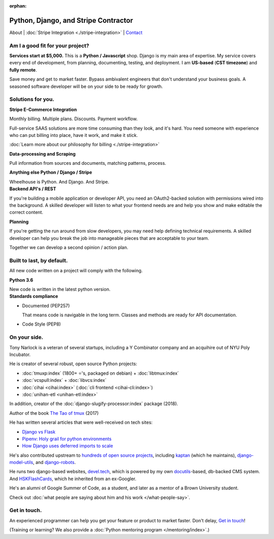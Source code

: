 :orphan:

.. _consulting:

Python, Django, and Stripe Contractor
=====================================

About | :doc:`Stripe Integration <./stripe-integration>` | `Contact`_

.. _Contact: https://goo.gl/forms/K1uwUVIWOBX589Ip1

Am I a good fit for your project?
---------------------------------

**Services start at $5,000.** This is a **Python / Javascript** shop. Django is
my main area of expertise. My service covers every end of development, from
planning, documenting, testing, and deployment. I am **US-based**
(**CST timezone**) and **fully remote**.

Save money and get to market faster. Bypass ambivalent engineers that don't
understand your business goals. A seasoned software developer will be on
your side to be ready for growth.

Solutions for you.
------------------

.. container:: row

   .. container:: project col-xs-6

      **Stripe E-Commerce Integration**

      Monthly billing. Multiple plans. Discounts. Payment workflow.

      Full-service SAAS solutions are more time consuming than they look,
      and it's hard. You need someone with experience who can put billing
      into place, have it work, and make it stick.

      :doc:`Learn more about our philosophy for billing <./stripe-integration>`

      **Data-processing and Scraping**

      Pull information from sources and documents, matching patterns,
      process.

      **Anything else Python / Django / Stripe**

      Wheelhouse is Python. And Django. And Stripe.

   .. container:: project col-xs-6

      **Backend API's / REST**

      If you're building a mobile application or developer API, you need
      an OAuth2-backed solution with permissions wired into the
      background. A skilled developer will listen to what your frontend
      needs are and help you show and make editable the correct content.

      **Planning**

      If you're getting the run around from slow developers, you may need help
      defining technical requirements. A skilled developer can help you break
      the job into manageable pieces that are acceptable to your team.

      Together we can develop a second opinion / action plan.

Built to last, by default.
--------------------------

All new code written on a project will comply with the following.

.. container:: row

   .. container:: project col-xs-6

      **Python 3.6**

      New code is written in the latest python version.

   .. container:: project col-xs-6

      **Standards compliance**

      - Documented (PEP257)

        That means code is navigable in the long term. Classes and methods
        are ready for API documentation.
      - Code Style (PEP8)

On your side.
-------------

Tony Narlock is a veteran of several startups, including a Y Combinator
company and an acquihire out of NYU Poly Incubator.

He is creator of several robust, open source Python projects:

- :doc:`tmuxp:index` (1800+ ⭐'s, packaged on debian) + :doc:`libtmux:index`
- :doc:`vcspull:index` + :doc:`libvcs:index`
- :doc:`cihai <cihai:index>` (:doc:`cli frontend <cihai-cli:index>`)
- :doc:`unihan-etl <unihan-etl:index>`

In addition, creator of the :doc:`django-slugify-processor:index` package
(2018).

Author of the book `The Tao of tmux <https://leanpub.com/the-tao-of-tmux/read>`_ (2017)

He has written several articles that were well-received on tech sites:

- `Django vs Flask <https://devel.tech/features/django-vs-flask/>`__
- `Pipenv: Holy grail for python environments <https://devel.tech/tips/n/pIpEnvNh/pipenv/>`__
- `How Django uses deferred imports to scale <https://devel.tech/tips/n/djms3tTe/how-django-uses-deferred-imports-to-scale/>`_

He's also contributed upstream to `hundreds of open source
projects <https://openhub.net/accounts/git-pull>`_, including `kaptan`_ (which
he maintains), `django-model-utils <https://github.com/jazzband/django-model-utils>`_,
and `django-robots <https://github.com/jazzband/django-robots>`_.

He runs two django-based websites, `devel.tech`_, which is powered by my own
`docutils`_-based, db-backed CMS system. And `HSKFlashCards`_, which he inherited
from an ex-Googler.

He's an alumni of Google Summer of Code, as a student, and later as a
mentor of a Brown University student.

.. _docutils: http://docutils.sourceforge.net/

Check out :doc:`what people are saying about him and his work </what-people-say>`.

.. _kaptan: https://github.com/emre/kaptan
.. _devel.tech: https://devel.tech
.. _HSKFlashCards: https://www.hskflashcards.com

Get in touch.
-------------

An experienced programmer can help you get your feature or product to market
faster. Don't delay, `Get in touch <https://goo.gl/forms/K1uwUVIWOBX589Ip1>`_!

(Training or learning? We also provide a :doc:`Python mentoring program </mentoring/index>`.)
